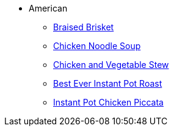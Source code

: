 * American
** xref:braised_brisket.adoc[Braised Brisket]
** xref:chicken_noodle_soup.adoc[Chicken Noodle Soup]
** xref:chicken_vegetable_stew.adoc[Chicken and Vegetable Stew]
** xref:best-ever-instant-pot-roast.adoc[Best Ever Instant Pot Roast]
** xref:instant-pot-chicken-piccata.adoc[Instant Pot Chicken Piccata]

